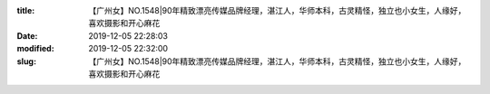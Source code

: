 
:title: 【广州女】NO.1548|90年精致漂亮传媒品牌经理，湛江人，华师本科，古灵精怪，独立也小女生，人缘好，喜欢摄影和开心麻花
:date: 2019-12-05 22:28:03
:modified: 2019-12-05 22:32:00
:slug: 【广州女】NO.1548|90年精致漂亮传媒品牌经理，湛江人，华师本科，古灵精怪，独立也小女生，人缘好，喜欢摄影和开心麻花


.. raw:: html
    :file: html/【广州女】NO.1548|90年精致漂亮传媒品牌经理，湛江人，华师本科，古灵精怪，独立也小女生，人缘好，喜欢摄影和开心麻花.html
